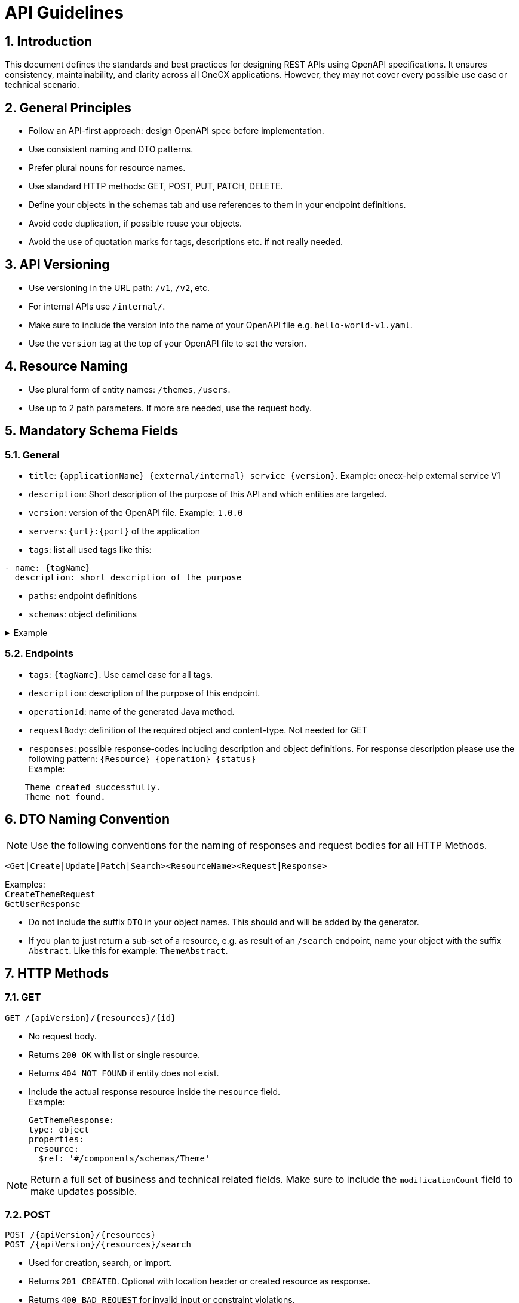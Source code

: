 = API Guidelines
:lang: en
:sectnums:

== Introduction

This document defines the standards and best practices for designing REST APIs using OpenAPI specifications. It ensures consistency, maintainability, and clarity across all OneCX applications.
However, they may not cover every possible use case or technical scenario.

== General Principles

* Follow an API-first approach: design OpenAPI spec before implementation.
* Use consistent naming and DTO patterns.
* Prefer plural nouns for resource names.
* Use standard HTTP methods: GET, POST, PUT, PATCH, DELETE.
* Define your objects in the schemas tab and use references to them in your endpoint definitions.
* Avoid code duplication, if possible reuse your objects.
* Avoid the use of quotation marks for tags, descriptions etc. if not really needed.

== API Versioning

* Use versioning in the URL path: `/v1`, `/v2`, etc.
* For internal APIs use `/internal/`.
* Make sure to include the version into the name of your OpenAPI file e.g. `hello-world-v1.yaml`.
* Use the `version` tag at the top of your OpenAPI file to set the version.

== Resource Naming

* Use plural form of entity names: `/themes`, `/users`.
* Use up to 2 path parameters. If more are needed, use the request body.

== Mandatory Schema Fields

=== General

* `title`: `{applicationName} {external/internal} service {version}`.
Example: onecx-help external service V1
* `description`: Short description of the purpose of this API and which entities are targeted.
* `version`: version of the OpenAPI file. 
Example: `1.0.0`
* `servers`: `{url}:{port}` of the application
* `tags`: list all used tags like this:
----
- name: {tagName} 
  description: short description of the purpose
----
* `paths`: endpoint definitions
* `schemas`: object definitions

.Example
[%collapsible]
====
----
---
openapi: 3.0.3
info:
  title: onecx-hello-world external service V1
  description: This API provides endpoints for managing Hello World.
  version: 1.0.0
servers:
  - url: "http://onecx-hello-world:8080"
tags:
  - name: helloV1
    description: Managing Hello
  - name: worldV1
    description: Managing World
----
====

=== Endpoints
* `tags`: `{tagName}`. Use camel case for all tags.
* `description`: description of the purpose of this endpoint.
* `operationId`: name of the generated Java method.
* `requestBody`: definition of the required object and content-type. Not needed for GET
* `responses`: possible response-codes including description and object definitions.
For response description please use the following pattern: `{Resource} {operation} {status}` +
Example:

----
    Theme created successfully.
    Theme not found.
----

== DTO Naming Convention
[NOTE]
Use the following conventions for the naming of responses and request bodies for all HTTP Methods.

[source]
----
<Get|Create|Update|Patch|Search><ResourceName><Request|Response>
----

Examples: +
 `CreateThemeRequest` +
 `GetUserResponse` +

 * Do not include the suffix `DTO` in your object names. This should and will be added by the generator.
 
 * If you plan to just return a sub-set of a resource, e.g. as result of an `/search` endpoint, name your object with the suffix `Abstract`. Like this for example: `ThemeAbstract`.

== HTTP Methods

=== GET

[source]
----
GET /{apiVersion}/{resources}/{id}
----

* No request body.
* Returns `200 OK` with list or single resource.
* Returns `404 NOT FOUND` if entity does not exist.
* Include the actual response resource inside the `resource` field. +
 Example:

   GetThemeResponse:
   type: object
   properties:
    resource:
     $ref: '#/components/schemas/Theme'

[NOTE]
====
Return a full set of business and technical related fields.
Make sure to include the `modificationCount` field to make updates possible.
====

=== POST

[source]
----
POST /{apiVersion}/{resources}
POST /{apiVersion}/{resources}/search
----

* Used for creation, search, or import.
* Returns `201 CREATED`. Optional with location header or created resource as response.
* Returns `400 BAD REQUEST` for invalid input or constraint violations.

==== Search
* To support pagination include the following mandatory criteria:
----
    pageNumber:
      format: int32
      description: The number of page.
      default: 0
      type: integer
    pageSize:
      format: int32
      description: The size of page
      default: 100
      maximum: 1000
      type: integer
----
and the following fields in the response: 
----
    stream:
      type: array
      items:
       $ref: '#/components/schemas/ThemeAbstract'
    totalElements:
      format: int64
      description: The total elements in the resource.
      type: integer
    number:
      format: int32
      type: integer
    size:
      format: int32
      type: integer
    totalPages:
      format: int64
      type: integer
----
[NOTE]
====
Return abstracts in your page result with a minimum set of needed fields to reduce the amount of transfered data.
====

=== PUT

[source]
----
PUT /{apiVersion}/{resources}/{id}
----

* Full update of business entity.
* Returns `200 OK`. Optional with updated resource as response.
* Returns `400 BAD REQUEST` if the request fails (e.g. constraint violation)
* Returns `404 NOT FOUND` if the targeted entity is not found.
* Include the actual response resource inside the `resource` field. +
 Example:

   UpdateThemeResponse:
   type: object
   properties:
    resource:
     $ref: '#/components/schemas/Theme'
[NOTE]
====
Make sure to include the full business entity and the most recent `modificationCount` retrieved by the previous `GET` request to avoid optimisticlock exceptions.
====

=== PATCH

[source]
----
PATCH /{apiVersion}/{resources}/{id}
----

* Partial update of resource.
* Returns `200 OK`. Optional with updated resource as response.
* Returns `400 BAD REQUEST` or `404 NOT FOUND`.

=== DELETE

[source]
----
DELETE /{apiVersion}/{resources}/{id}
----

* Idempotent deletion.
* Returns `204 NO CONTENT`.
* Returns `400 BAD REQUEST` for constraint violations.

== Error Handling

Use `ProblemDetailResponse` as defined in [RFC 7807](https://datatracker.ietf.org) for `400`
----
    ProblemDetailResponse:
      type: object
      properties:
        errorCode:
          type: string
        detail:
          type: string
        params:
          type: array
          items:
            $ref: '#/components/schemas/ProblemDetailParam'
        invalidParams:
          type: array
          items:
            $ref: '#/components/schemas/ProblemDetailInvalidParam'
    ProblemDetailParam:
      type: object
      properties:
        key:
          type: string
        value:
          type: string
    ProblemDetailInvalidParam:
      type: object
      properties:
        name:
          type: string
        message:
          type: string
----
.Example Usage
[%collapsible]
====
      responses:
        200:
          description: ExampleResource updated successfully
        400:
          description: Bad request
          content:
            application/json:
              schema:
                $ref: '#/components/schemas/ProblemDetailResponse'
====
* Do not include `401`, `403`, `500` errors in OpenAPI files.
* `401`, `403` and `500` are handled by the framework.

== Code Style
* Order endpoints this way: GET, POST, PUT, PATCH, DELETE.
* Use a consistent way of indentations.
* Use camelCase for `tag` and `operationId`.
* Use PascalCase for object names.

== Examples
Take a look at the OpenAPI files of our official OneCX applications:
https://github.com/onecx